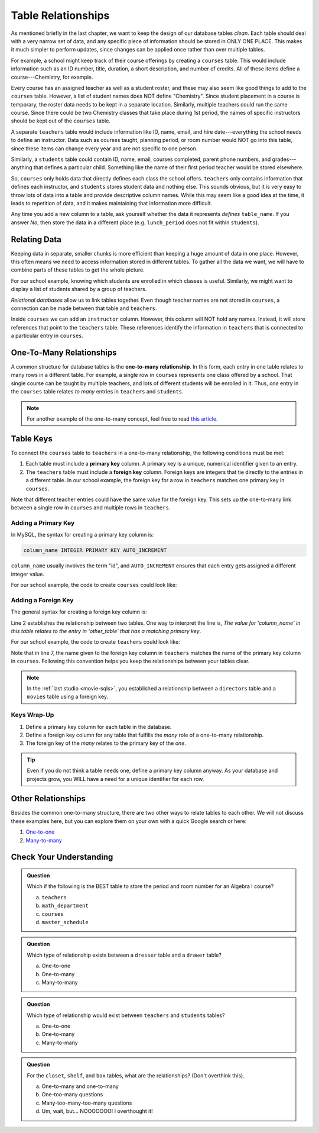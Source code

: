 Table Relationships
===================

As mentioned briefly in the last chapter, we want to keep the design of our
database tables *clean*. Each table should deal with a very narrow set of data,
and any specific piece of information should be stored in ONLY ONE PLACE. This
makes it much simpler to perform updates, since changes can be applied once
rather than over multiple tables.

For example, a school might keep track of their course offerings by creating a
``courses`` table. This would include information such as an ID number, title,
duration, a short description, and number of credits. All of these items define
a course---Chemistry, for example.

Every course has an assigned teacher as well as a student roster, and these may
also seem like good things to add to the ``courses`` table. However, a list of
student names does NOT define "Chemistry". Since student placement in a
course is temporary, the roster data needs to be kept in a separate location.
Similarly, multiple teachers could run the same course. Since there could be
two Chemistry classes that take place during 1st period, the names of
specific instructors should be kept out of the ``courses`` table.

A separate ``teachers`` table would include information like ID, name, email,
and hire date---everything the school needs to define an instructor. Data such
as courses taught, planning period, or room number would NOT go into this
table, since these items can change every year and are not specific to one
person.

Similarly, a ``students`` table could contain ID, name, email, courses
completed, parent phone numbers, and grades---anything that defines a
particular child. Something like the name of their first period teacher would
be stored elsewhere.

So, ``courses`` only holds data that directly defines each class the school
offers. ``teachers`` only contains information that defines each instructor,
and ``students`` stores student data and nothing else. This sounds obvious, but
it is very easy to throw lots of data into a table and provide descriptive
column names. While this may seem like a good idea at the time, it leads to
repetition of data, and it makes maintaining that information more difficult.

Any time you add a new column to a table, ask yourself whether the data it
represents *defines* ``table_name``. If you answer *No*, then store the data in
a different place (e.g. ``lunch_period`` does not fit within ``students``).

Relating Data
-------------

Keeping data in separate, smaller chunks is more efficient than keeping a huge
amount of data in one place. However, this often means we need to access
information stored in different tables. To gather all the data we want, we will
have to combine parts of these tables to get the whole picture.

For our school example, knowing which students are enrolled in which classes is
useful. Similarly, we might want to display a list of students shared by a
group of teachers.

*Relational databases* allow us to link tables together. Even though teacher
names are not stored in ``courses``, a connection can be made between that
table and ``teachers``.

Inside ``courses`` we can add an ``instructor`` column. However, this column
will NOT hold any names. Instead, it will store references that point to the
``teachers`` table. These references identify the information in ``teachers``
that is connected to a particular entry in ``courses``.

One-To-Many Relationships
--------------------------

.. index:: ! one-to-many relationship

A common structure for database tables is the **one-to-many relationship**.
In this form, each entry in one table relates to many rows in a different
table. For example, a single row in ``courses`` represents one class offered by
a school. That single course can be taught by multiple teachers, and lots of
different students will be enrolled in it. Thus, *one* entry in the ``courses``
table relates *to many* entries in ``teachers`` and ``students``.

.. admonition:: Note

   For another example of the one-to-many concept, feel free to read
   `this article <http://www.databaseprimer.com/pages/relationship_1tox/>`__.

Table Keys
----------

To connect the ``courses`` table to ``teachers`` in a one-to-many relationship,
the following conditions must be met:

.. index:: ! primary key, ! foreign key

#. Each table must include a **primary key** column. A primary key is a unique,
   numerical identifier given to an entry.
#. The ``teachers`` table must include a **foreign key** column. Foreign keys
   are integers that tie directly to the entries in a different table. In our
   school example, the foreign key for a row in ``teachers`` matches one
   primary key in ``courses``.

Note that different teacher entries could have the same value for the foreign
key. This sets up the one-to-many link between a single row in ``courses`` and
multiple rows in ``teachers``.

Adding a Primary Key
^^^^^^^^^^^^^^^^^^^^

In MySQL, the syntax for creating a primary key column is:

.. sourcecode:: SQL

   column_name INTEGER PRIMARY KEY AUTO_INCREMENT

``column_name`` usually involves the term "id", and ``AUTO_INCREMENT``
ensures that each entry gets assigned a different integer value.

For our school example, the code to create ``courses`` could look like:

.. sourcecode:: SQL
   :linenos:

   CREATE TABLE courses (
      course_id INTEGER PRIMARY KEY AUTO_INCREMENT,
      course_title VARCHAR(40),
      course_minutes INTEGER,
      course_description TEXT,
      credits INTEGER
   );

Adding a Foreign Key
^^^^^^^^^^^^^^^^^^^^

The general syntax for creating a foreign key column is:

.. sourcecode:: SQL
   :linenos:

   column_name INTEGER,
   FOREIGN KEY (column_name) REFERENCES other_table(primary_key_column)

Line 2 establishes the relationship between two tables. One way to interpret
the line is, *The value for 'column_name' in this table relates to the entry in
'other_table' that has a matching primary key*.

For our school example, the code to create ``teachers`` could look like:

.. sourcecode:: SQL
   :linenos:

   CREATE TABLE teachers (
      teacher_id INTEGER PRIMARY KEY AUTO_INCREMENT,
      first_name VARCHAR(40),
      last_name VARCHAR(40),
      email VARCHAR(80),
      hire_date DATE,
      course_id INTEGER,
      FOREIGN KEY (course_id) REFERENCES courses(course_id)
   );

Note that in line 7, the name given to the foreign key column in ``teachers``
matches the name of the primary key column in ``courses``. Following this
convention helps you keep the relationships between your tables clear.

.. admonition:: Note

   In the :ref:`last studio <movie-sqls>`, you established a relationship
   between a ``directors`` table and a ``movies`` table using a foreign key.

Keys Wrap-Up
^^^^^^^^^^^^

#. Define a primary key column for each table in the database.
#. Define a foreign key column for any table that fulfills the *many* role of a
   one-to-many relationship.
#. The foreign key of the *many* relates to the primary key of the *one*.

.. admonition:: Tip

   Even if you do not think a table needs one, define a primary key column
   anyway. As your database and projects grow, you WILL have a need for a unique
   identifier for each row.

Other Relationships
-------------------

Besides the common one-to-many structure, there are two other ways to relate
tables to each other. We will not discuss these examples here, but you can
explore them on your own with a quick Google search or here:

#. `One-to-one <http://www.databaseprimer.com/pages/relationship_1to1/>`__
#. `Many-to-many <http://www.databaseprimer.com/pages/relationship_xtox/>`__

Check Your Understanding
-------------------------

.. admonition:: Question

   Which if the following is the BEST table to store the period and room number
   for an Algebra I course?

   a. ``teachers``
   b. ``math_department``
   c. ``courses``
   d. ``master_schedule``

.. Answer = d (master_schedule)

.. admonition:: Question

   Which type of relationship exists between a ``dresser`` table and a
   ``drawer`` table?

   a. One-to-one
   b. One-to-many
   c. Many-to-many

.. Answer = b (one-to-many)

.. admonition:: Question

   Which type of relationship would exist between ``teachers`` and ``students``
   tables?

   a. One-to-one
   b. One-to-many
   c. Many-to-many

.. Answer = c (many-to-many)

.. admonition:: Question

   For the ``closet``, ``shelf``, and ``box`` tables, what are the
   relationships? (Don't overthink this).

   a. One-to-many and one-to-many
   b. One-too-many questions
   c. Many-too-many-too-many questions
   d. Um, wait, but... NOOOOOOO! I overthought it!

.. Answer = a (one-to-many and one-to-many)
